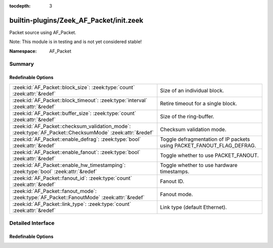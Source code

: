 :tocdepth: 3

builtin-plugins/Zeek_AF_Packet/init.zeek
========================================
.. zeek:namespace:: AF_Packet

Packet source using AF_Packet.

Note: This module is in testing and is not yet considered stable!

:Namespace: AF_Packet

Summary
~~~~~~~
Redefinable Options
###################
======================================================================================================== =====================================================================
:zeek:id:`AF_Packet::block_size`: :zeek:type:`count` :zeek:attr:`&redef`                                 Size of an individual block.
:zeek:id:`AF_Packet::block_timeout`: :zeek:type:`interval` :zeek:attr:`&redef`                           Retire timeout for a single block.
:zeek:id:`AF_Packet::buffer_size`: :zeek:type:`count` :zeek:attr:`&redef`                                Size of the ring-buffer.
:zeek:id:`AF_Packet::checksum_validation_mode`: :zeek:type:`AF_Packet::ChecksumMode` :zeek:attr:`&redef` Checksum validation mode.
:zeek:id:`AF_Packet::enable_defrag`: :zeek:type:`bool` :zeek:attr:`&redef`                               Toggle defragmentation of IP packets using PACKET_FANOUT_FLAG_DEFRAG.
:zeek:id:`AF_Packet::enable_fanout`: :zeek:type:`bool` :zeek:attr:`&redef`                               Toggle whether to use PACKET_FANOUT.
:zeek:id:`AF_Packet::enable_hw_timestamping`: :zeek:type:`bool` :zeek:attr:`&redef`                      Toggle whether to use hardware timestamps.
:zeek:id:`AF_Packet::fanout_id`: :zeek:type:`count` :zeek:attr:`&redef`                                  Fanout ID.
:zeek:id:`AF_Packet::fanout_mode`: :zeek:type:`AF_Packet::FanoutMode` :zeek:attr:`&redef`                Fanout mode.
:zeek:id:`AF_Packet::link_type`: :zeek:type:`count` :zeek:attr:`&redef`                                  Link type (default Ethernet).
======================================================================================================== =====================================================================


Detailed Interface
~~~~~~~~~~~~~~~~~~
Redefinable Options
###################
.. zeek:id:: AF_Packet::block_size
   :source-code: builtin-plugins/Zeek_AF_Packet/init.zeek 11 11

   :Type: :zeek:type:`count`
   :Attributes: :zeek:attr:`&redef`
   :Default: ``32768``

   Size of an individual block. Needs to be a multiple of page size.

.. zeek:id:: AF_Packet::block_timeout
   :source-code: builtin-plugins/Zeek_AF_Packet/init.zeek 13 13

   :Type: :zeek:type:`interval`
   :Attributes: :zeek:attr:`&redef`
   :Default: ``10.0 msecs``

   Retire timeout for a single block.

.. zeek:id:: AF_Packet::buffer_size
   :source-code: builtin-plugins/Zeek_AF_Packet/init.zeek 9 9

   :Type: :zeek:type:`count`
   :Attributes: :zeek:attr:`&redef`
   :Default: ``134217728``

   Size of the ring-buffer.

.. zeek:id:: AF_Packet::checksum_validation_mode
   :source-code: builtin-plugins/Zeek_AF_Packet/init.zeek 27 27

   :Type: :zeek:type:`AF_Packet::ChecksumMode`
   :Attributes: :zeek:attr:`&redef`
   :Default: ``AF_Packet::CHECKSUM_ON``

   Checksum validation mode.

.. zeek:id:: AF_Packet::enable_defrag
   :source-code: builtin-plugins/Zeek_AF_Packet/init.zeek 19 19

   :Type: :zeek:type:`bool`
   :Attributes: :zeek:attr:`&redef`
   :Default: ``F``

   Toggle defragmentation of IP packets using PACKET_FANOUT_FLAG_DEFRAG.

.. zeek:id:: AF_Packet::enable_fanout
   :source-code: builtin-plugins/Zeek_AF_Packet/init.zeek 17 17

   :Type: :zeek:type:`bool`
   :Attributes: :zeek:attr:`&redef`
   :Default: ``T``

   Toggle whether to use PACKET_FANOUT.

.. zeek:id:: AF_Packet::enable_hw_timestamping
   :source-code: builtin-plugins/Zeek_AF_Packet/init.zeek 15 15

   :Type: :zeek:type:`bool`
   :Attributes: :zeek:attr:`&redef`
   :Default: ``F``

   Toggle whether to use hardware timestamps.

.. zeek:id:: AF_Packet::fanout_id
   :source-code: builtin-plugins/Zeek_AF_Packet/init.zeek 23 23

   :Type: :zeek:type:`count`
   :Attributes: :zeek:attr:`&redef`
   :Default: ``23``

   Fanout ID.

.. zeek:id:: AF_Packet::fanout_mode
   :source-code: builtin-plugins/Zeek_AF_Packet/init.zeek 21 21

   :Type: :zeek:type:`AF_Packet::FanoutMode`
   :Attributes: :zeek:attr:`&redef`
   :Default: ``AF_Packet::FANOUT_HASH``

   Fanout mode.

.. zeek:id:: AF_Packet::link_type
   :source-code: builtin-plugins/Zeek_AF_Packet/init.zeek 25 25

   :Type: :zeek:type:`count`
   :Attributes: :zeek:attr:`&redef`
   :Default: ``1``

   Link type (default Ethernet).


